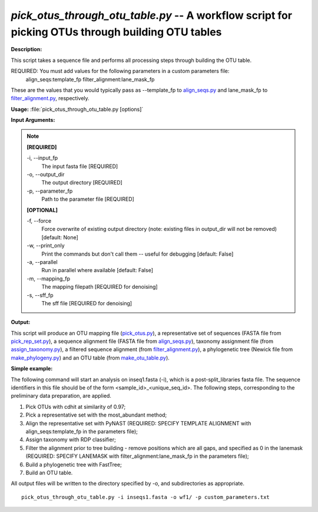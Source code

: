 .. _pick_otus_through_otu_table:

.. index:: pick_otus_through_otu_table.py

*pick_otus_through_otu_table.py* -- A workflow script for picking OTUs through building OTU tables
^^^^^^^^^^^^^^^^^^^^^^^^^^^^^^^^^^^^^^^^^^^^^^^^^^^^^^^^^^^^^^^^^^^^^^^^^^^^^^^^^^^^^^^^^^^^^^^^^^^^^^^^^^^^^^^^^^^^^^^^^^^^^^^^^^^^^^^^^^^^^^^^^^^^^^^^^^^^^^^^^^^^^^^^^^^^^^^^^^^^^^^^^^^^^^^^^^^^^^^^^^^^^^^^^^^^^^^^^^^^^^^^^^^^^^^^^^^^^^^^^^^^^^^^^^^^^^^^^^^^^^^^^^^^^^^^^^^^^^^^^^^^^

**Description:**

This script takes a sequence file and performs all processing steps through building the OTU table.

REQUIRED: You must add values for the following parameters in a custom parameters file:
 align_seqs:template_fp
 filter_alignment:lane_mask_fp 
 
These are the values that you would typically pass as --template_fp to `align_seqs.py <./align_seqs.html>`_ and lane_mask_fp to `filter_alignment.py <./filter_alignment.html>`_, respectively.





**Usage:** :file:`pick_otus_through_otu_table.py [options]`

**Input Arguments:**

.. note::

	
	**[REQUIRED]**
		
	-i, `-`-input_fp
		The input fasta file [REQUIRED]
	-o, `-`-output_dir
		The output directory [REQUIRED]
	-p, `-`-parameter_fp
		Path to the parameter file [REQUIRED]
	
	**[OPTIONAL]**
		
	-f, `-`-force
		Force overwrite of existing output directory (note: existing files in output_dir will not be removed) [default: None]
	-w, `-`-print_only
		Print the commands but don't call them -- useful for debugging [default: False]
	-a, `-`-parallel
		Run in parallel where available [default: False]
	-m, `-`-mapping_fp
		The mapping filepath [REQUIRED for denoising]
	-s, `-`-sff_fp
		The sff file [REQUIRED for denoising]


**Output:**

This script will produce an OTU mapping file (`pick_otus.py <./pick_otus.html>`_), a representative set of sequences (FASTA file from `pick_rep_set.py <./pick_rep_set.html>`_), a sequence alignment file (FASTA file from `align_seqs.py <./align_seqs.html>`_), taxonomy assignment file (from `assign_taxonomy.py <./assign_taxonomy.html>`_), a filtered sequence alignment (from `filter_alignment.py <./filter_alignment.html>`_), a phylogenetic tree (Newick file from `make_phylogeny.py <./make_phylogeny.html>`_) and an OTU table (from `make_otu_table.py <./make_otu_table.html>`_).


**Simple example:**

The following command will start an analysis on inseq1.fasta (-i), which is a post-split_libraries fasta file. The sequence identifiers in this file should be of the form <sample_id>_<unique_seq_id>. The following steps, corresponding to the preliminary data preparation, are applied.

1. Pick OTUs with cdhit at similarity of 0.97;

2. Pick a representative set with the most_abundant method;

3. Align the representative set with PyNAST (REQUIRED: SPECIFY TEMPLATE ALIGNMENT with align_seqs:template_fp in the parameters file);

4. Assign taxonomy with RDP classifier;

5. Filter the alignment prior to tree building - remove positions which are all gaps, and specified as 0 in the lanemask (REQUIRED: SPECIFY LANEMASK with filter_alignment:lane_mask_fp in the parameters file);

6. Build a phylogenetic tree with FastTree;

7. Build an OTU table.

All output files will be written to the directory specified by -o, and 
subdirectories as appropriate.


::

	pick_otus_through_otu_table.py -i inseqs1.fasta -o wf1/ -p custom_parameters.txt


